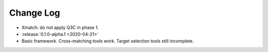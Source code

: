 .. This changelog uses releases: https://releases.readthedocs.io/en/latest/

==========
Change Log
==========

* Xmatch: do not apply Q3C in phase 1.

* :release:`0.1.0-alpha.1 <2020-04-21>`
* Basic framework. Cross-matching tools work. Target selection tools still incomplete.
